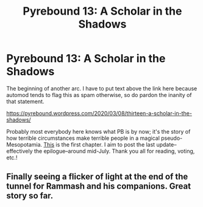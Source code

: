 #+TITLE: Pyrebound 13: A Scholar in the Shadows

* Pyrebound 13: A Scholar in the Shadows
:PROPERTIES:
:Author: RedSheepCole
:Score: 27
:DateUnix: 1583676059.0
:DateShort: 2020-Mar-08
:END:
The beginning of another arc. I have to put text above the link here because automod tends to flag this as spam otherwise, so do pardon the inanity of that statement.

[[https://pyrebound.wordpress.com/2020/03/08/thirteen-a-scholar-in-the-shadows/]]

Probably most everybody here knows what PB is by now; it's the story of how terrible circumstances make terrible people in a magical pseudo-Mesopotamia. [[https://pyrebound.wordpress.com/2019/01/17/one-a-child-of-the-hearth/][This]] is the first chapter. I aim to post the last update--effectively the epilogue--around mid-July. Thank you all for reading, voting, etc.!


** Finally seeing a flicker of light at the end of the tunnel for Rammash and his companions. Great story so far.
:PROPERTIES:
:Author: Dent7777
:Score: 2
:DateUnix: 1584322053.0
:DateShort: 2020-Mar-16
:END:
